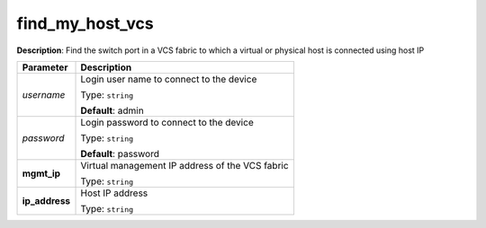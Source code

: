 .. NOTE: This file has been generated automatically, don't manually edit it

find_my_host_vcs
~~~~~~~~~~~~~~~~

**Description**: Find the switch port in a VCS fabric to which a virtual or physical host is connected using host IP 

.. table::

   ================================  ======================================================================
   Parameter                         Description
   ================================  ======================================================================
   *username*                        Login user name to connect to the device

                                     Type: ``string``

                                     **Default**: admin
   *password*                        Login password to connect to the device

                                     Type: ``string``

                                     **Default**: password
   **mgmt_ip**                       Virtual management IP address of the VCS fabric

                                     Type: ``string``
   **ip_address**                    Host IP address

                                     Type: ``string``
   ================================  ======================================================================

